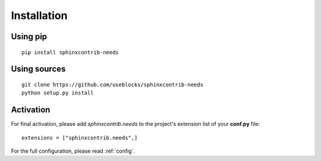 Installation
============

Using pip
---------
::

    pip install sphinxcontrib-needs

Using sources
-------------
::

    git clone https://github.com/useblocks/sphinxcontrib-needs
    python setup.py install


Activation
----------

For final activation, please add `sphinxcontrib.needs` to the project's extension list of your **conf.py** file::

   extensions = ["sphinxcontrib.needs",]

For the full configuration, please read :ref:`config`.